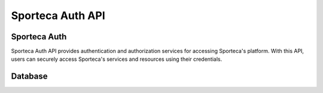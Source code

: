 Sporteca Auth API
=================

.. _sporteca-auth-api:

Sporteca Auth
-------------

Sporteca Auth API provides authentication and authorization services for accessing Sporteca's platform. With this API, users can securely access Sporteca's services and resources using their credentials.

.. _database:

Database
--------